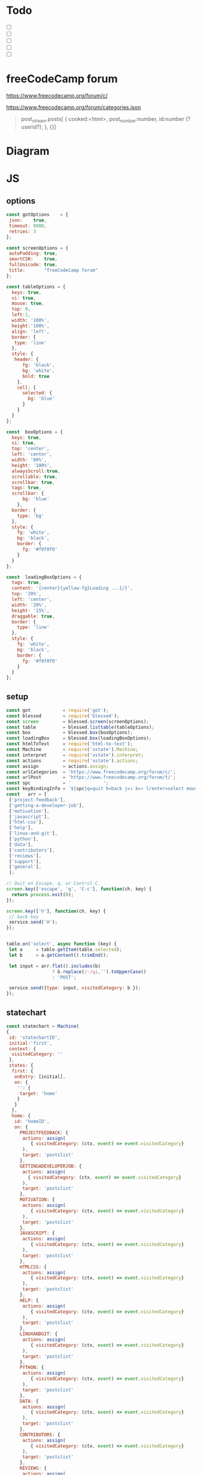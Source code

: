 #+PROPERTY: header-args :results verbatim
* Todo 

 - [ ] 
 - [ ] 
 - [ ] 
 - [ ] 
 - [ ] 


*  freeCodeCamp  forum

https://www.freecodecamp.org/forum/c/

https://www.freecodecamp.org/forum/categories.json


#+BEGIN_QUOTE
 post_stream.posts[ {
    cooked:<html>,
    post_number:number,
    id:number (?userid?);
    },
    {}]
#+END_QUOTE


* Diagram 

[[file:chart.png]]
 
*  JS 

** options
#+NAME: options
#+BEGIN_SRC js
const gotOptions    = {
 json:    true,
 timeout: 8000,
 retries: 3
};

const screenOptions = {
 autoPadding: true,
 smartCSR:    true,
 fullUnicode: true,
 title:       "freeCodeCamp forum"
};

const tableOptions = {
  keys: true,
  vi: true,
  mouse: true,
  top: 0,  
  left:1,
  width: '100%',
  height:'100%',
  align: 'left',
  border: {
   type: 'line'
  },
  style: {
   header: {
      fg: 'black',
      bg: 'white',
      bold: true
    },
    cell: {
      selected: {
        bg: 'blue'
      }
    }
  }
};

const  boxOptions = {
  keys: true,
  vi: true,
  top: 'center',
  left: 'center',
  width: '80%',
  height: '100%',
  alwaysScroll:true,
  scrollable: true,
  scrollbar: true,
  tags: true,
  scrollbar: {
      bg: 'blue'
    },
  border: {
    type: 'bg'
  },
  style: {
    fg: 'white',
    bg: 'black',
    border: {
      fg: '#f0f0f0'
    }
  }
};

const  loadingBoxOptions = {
  tags: true,
  content: '{center}{yellow-fg}Loading ...{/}',
  top: '20%',
  left: 'center',
  width: '20%',
  height: '15%',
  draggable: true,
  border: {
    type: 'line'
  },
  style: {
    fg: 'white',
    bg: 'black',
    border: {
      fg: '#f0f0f0'
    }
  }
};

#+END_SRC

** setup
#+NAME: setup
#+BEGIN_SRC js
const got            = require('got');
const blessed        = require('blessed');
const screen         = blessed.screen(screenOptions);
const table          = blessed.listtable(tableOptions);
const box            = blessed.box(boxOptions);
const loadingBox     = blessed.box(loadingBoxOptions);
const htmlToText     = require('html-to-text');
const Machine        = require('xstate').Machine;
const interpret      = require('xstate').interpret;
const actions        = require('xstate').actions;
const assign         = actions.assign;
const urlCategories  = 'https://www.freecodecamp.org/forum/c/';
const urlPost        = 'https://www.freecodecamp.org/forum/t/';
const spc            = '            ';
const keyBindingInfo = `${spc}q=quit h=back j=↓ k=↑ l/enter=select mouse=enabled`;
const   arr = [  
 ['project-feedback'],
 ['getting-a-developer-job'],
 ['motivation'],
 ['javascript'],
 ['html-css'],
 ['help'],
 ['linux-and-git'],
 ['python'],
 ['data'],
 ['contributors'],
 ['reviews'],
 ['support'],
 ['general'],
 ];

// Quit on Escape, q, or Control-C.
screen.key(['escape', 'q', 'C-c'], function(ch, key) {
  return process.exit(0);
});

screen.key(['h'], function(ch, key) {
 // back key
 service.send('H');
});


table.on('select', async function (key) {
 let a     = table.getItem(table.selected);
 let b     = a.getContent().trimEnd();

 let input = arr.flat().includes(b) 
                 ? b.replace(/-/gi,'').toUpperCase()
                 : 'POST';

 service.send({type: input, visitedCategory: b });
});

#+END_SRC

** statechart 
#+NAME: statechart
#+BEGIN_SRC js
const statechart = Machine(
{
 id: 'statechartID',
 initial:'first',
 context: {
  visitedCategory: ''
 },
 states: {
  first: {
   onEntry: [initial], 
   on: {
    '': {
     target: 'home'
    }
   }
  },
  home: {
   id: 'homeID',
   on: {
     PROJECTFEEDBACK: {
      actions: assign(
         { visitedCategory: (ctx, event) => event.visitedCategory}
      ),
      target: 'postslist'
     },
     GETTINGADEVELOPERJOB: {
      actions: assign(
        { visitedCategory: (ctx, event) => event.visitedCategory}
      ),
      target: 'postslist'
     },
     MOTIVATION: {
      actions: assign(
         { visitedCategory: (ctx, event) => event.visitedCategory}
      ),
      target: 'postslist'
     },
     JAVASCRIPT: {
      actions: assign(
         { visitedCategory: (ctx, event) => event.visitedCategory}
      ),
      target: 'postslist'
     },
     HTMLCSS: {
      actions: assign(
         { visitedCategory: (ctx, event) => event.visitedCategory}
      ),
      target: 'postslist'
     },
     HELP: {
      actions: assign(
         { visitedCategory: (ctx, event) => event.visitedCategory}
      ),
      target: 'postslist'
     },
     LINUXANDGIT: {
      actions: assign(
         { visitedCategory: (ctx, event) => event.visitedCategory}
      ),
      target: 'postslist'
     },
     PYTHON: {
      actions: assign(
         { visitedCategory: (ctx, event) => event.visitedCategory}
      ),
      target: 'postslist'
     },
     DATA: {
      actions: assign(
         { visitedCategory: (ctx, event) => event.visitedCategory}
      ),
      target: 'postslist'
     },
     CONTRIBUTORS: {
      actions: assign(
         { visitedCategory: (ctx, event) => event.visitedCategory}
      ),
      target: 'postslist'
     },
     REVIEWS: {
      actions: assign(
         { visitedCategory: (ctx, event) => event.visitedCategory}
      ),
      target: 'postslist'
     },
     SUPPORT: {
      actions: assign(
         { visitedCategory: (ctx, event) => event.visitedCategory}
      ),
      target: 'postslist'
     },
     GENERAL: {
      actions: assign(
         { visitedCategory: (ctx, event) => event.visitedCategory}
      ),
      target: 'postslist'
    },
   }
 },
  postslist:{
   onEntry: [displayList], 
   on: {
    POST: {
     target: 'post'
    },
    H: {
     target: "home",
     actions: [home]
    }
   }
  },
  post: {
   id:'postID',
   onEntry:[displayPost], 
   on: {
    H: {
     target: "postslist"
    }
   }
  },
  } // ./states
}, 
 {
  actions: {
    displayList: displayList,
    displayPost: displayPost,
    initial: initial,
    home:home
  }
 } 
); 

const service = interpret(statechart);
service.start();
#+END_SRC

** main
#+NAME: main 
#+BEGIN_SRC js :noweb yes :tangle ./src/index.js
/* jshint esversion: 8 */
<<options>>
<<setup>>
<<statechart>>

function initial() {
 let a = [[`CATEGORIES${keyBindingInfo}`]].concat(arr);
 screen.append(loadingBox);
 screen.append(box); 
 screen.append(table);
 table.focus();
 table.setData(a); 
 screen.render();
}

function home(arg) {
 let a = [[`CATEGORIES${keyBindingInfo}`]].concat(arr);
 box.hide();
 table.setData(a); 
 table.show();
 table.focus();
 screen.render();
}


async function displayList(ctx) {
 let a   = ctx.visitedCategory;
 let c   = await  got(`${urlCategories}${a}.json`, gotOptions);
 let d   = await  c.body.topic_list.topics;
 let e   = d.map(elem => [`${elem.slug}`]);
 
 box.hide();
 box.resetScroll();
 table.setData([[`${a.toUpperCase()}${keyBindingInfo}`]].concat(e)); 
 table.show();
 table.focus();
 screen.render();
}


async function displayPost() {
 let a        = table.getItem(table.selected);
 let b        = a.getContent().trimEnd();
 let c        = await  got(`${urlPost}${b}.json`, gotOptions);
 let d        = await  c.body.post_stream.posts;
 let title    = `{yellow-fg}{bold}${c.body.fancy_title}{/bold}{/yellow-fg}\n`;
 let keysInfo = `{right}{green-fg}q=quit h=back j=↓ k=↑{/green-fg}{/right}`;
 let arr      = d.map(elem =>`<h2>${elem.username}</h2><br>${elem.cooked}<br>`);
 let text     = arr.toString();
 let textS    = htmlToText.fromString( text, {wordwrap: false, uppercaseHeadings: false });

 table.hide();
 box.setContent(textS);
 box.insertTop(`${keysInfo}\n${title}`);
 box.show();
 box.focus();
 screen.render(); 
}
#+END_SRC




* CHECK

#+NAME: check
#+BEGIN_SRC sh :exports both
jshint src/index.js;
echo '';
#+END_SRC

#+RESULTS: check
: src/index.js: line 52, col 12, Duplicate key 'scrollbar'.
: src/index.js: line 133, col 5, Misleading line break before '?'; readers may interpret this as an expression boundary.
: 
: 2 errors
: 

Comments: 

 - Duplicate key 'scrollbar': this line enable the scrollbar. 


* prettier

#+NAME: prettier
#+BEGIN_SRC  sh :exports none   :dir ./src/
npm run prettier;
#+END_SRC



